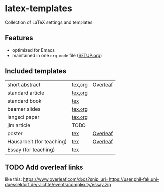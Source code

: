 * latex-templates

Collection of LaTeX settings and templates 

** Features

- optimized for Emacs
- maintained in one =org-mode= file ([[file:SETUP.org][SETUP.org]])

** Included templates

| short abstract            | [[file:templates/abstract-template.tex][tex]],[[file:templates/abstract-template.org][org]] | [[https://www.overleaf.com/docs?snip_uri=https://github.com/timmli/latex-templates/releases/download/current/abstract-template.zip][Overleaf]] |
| standard article          | [[file:templates/article-template.tex][tex]],[[file:templates/article-template.org][org]] |          |
| standard book             | [[file:templates/book-template.tex][tex]]     |          |
| beamer slides             | [[file:templates/beamer-template.tex][tex]],[[file:templates/beamer-template.org][org]] |          |
| langsci paper             | [[file:templates/langsci-paper-template.tex][tex]],[[file:templates/langsci-paper-template.org][org]] |          |
| jlm article               | TODO    |          |
| poster                    | [[file:templates/poster-template.tex][tex]]     | [[https://www.overleaf.com/docs?snip_uri=https://github.com/timmli/latex-templates/releases/download/current/poster-template.zip][Overleaf]] |
| Hausarbeit (for teaching) | [[file:templates/hausarbeit-template.tex][tex]]     | [[https://www.overleaf.com/docs?snip_uri=https://github.com/timmli/latex-templates/releases/download/current/hausarbeit-template.zip][Overleaf]] |
| Essay (for teaching)      | [[file:templates/essay-template.tex][tex]]     |          |

** TODO Add overleaf links
:LOGBOOK:
- State TODO       from              [2018-01-08 Mo 11:22]
:END:

like this:  https://www.overleaf.com/docs?snip_uri=https://user.phil-fak.uni-duesseldorf.de/~lichte/events/complexity/essay.zip

